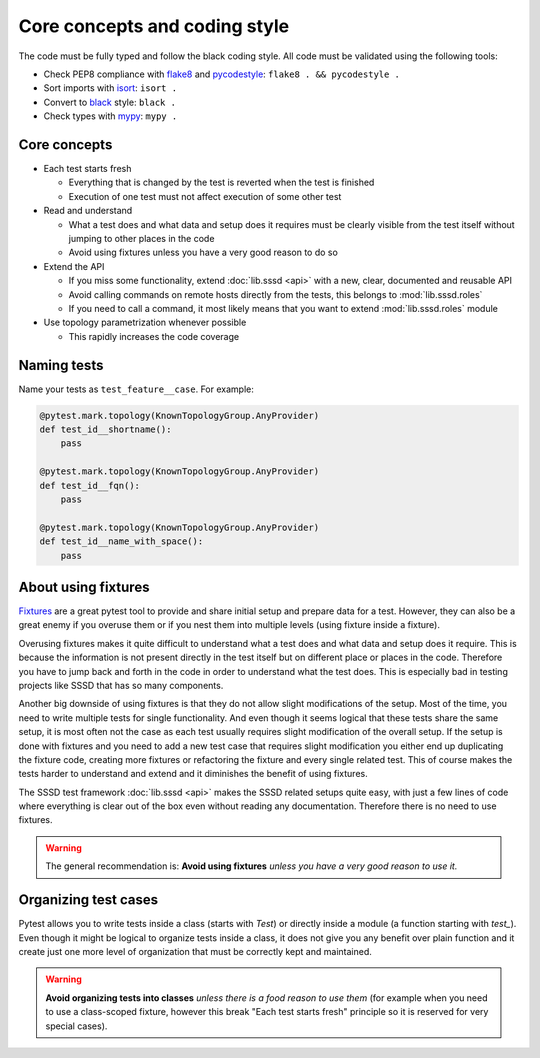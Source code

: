 Core concepts and coding style
##############################

The code must be fully typed and follow the black coding style. All code must be
validated using the following tools:

* Check PEP8 compliance with `flake8 <https://flake8.pycqa.org>`__ and
  `pycodestyle <https://pycodestyle.pycqa.org>`__: ``flake8 . && pycodestyle .``
* Sort imports with `isort <https://pycqa.github.io/isort/>`__: ``isort .``
* Convert to `black <https://black.readthedocs.io>`__ style: ``black .``
* Check types with `mypy <https://mypy.readthedocs.io>`__: ``mypy .``

Core concepts
*************

* Each test starts fresh

  * Everything that is changed by the test is reverted when the test is finished

  * Execution of one test must not affect execution of some other test

* Read and understand

  * What a test does and what data and setup does it requires must be clearly
    visible from the test itself without jumping to other places in the code

  * Avoid using fixtures unless you have a very good reason to do so

* Extend the API

  * If you miss some functionality, extend :doc:`lib.sssd <api>` with a
    new, clear, documented and reusable API

  * Avoid calling commands on remote hosts directly from the tests, this belongs
    to :mod:`lib.sssd.roles`

  * If you need to call a command, it most likely means that you want to extend
    :mod:`lib.sssd.roles` module

* Use topology parametrization whenever possible

  * This rapidly increases the code coverage

Naming tests
************

Name your tests as ``test_feature__case``. For example:

.. code-block:: python

    @pytest.mark.topology(KnownTopologyGroup.AnyProvider)
    def test_id__shortname():
        pass

    @pytest.mark.topology(KnownTopologyGroup.AnyProvider)
    def test_id__fqn():
        pass

    @pytest.mark.topology(KnownTopologyGroup.AnyProvider)
    def test_id__name_with_space():
        pass

About using fixtures
********************

`Fixtures <https://docs.pytest.org/en/latest/explanation/fixtures.html>`__ are a
great pytest tool to provide and share initial setup and prepare data for a
test. However, they can also be a great enemy if you overuse them or if you nest
them into multiple levels (using fixture inside a fixture).

Overusing fixtures makes it quite difficult to understand what a test does and
what data and setup does it require. This is because the information is not
present directly in the test itself but on different place or places in the
code. Therefore you have to jump back and forth in the code in order to
understand what the test does. This is especially bad in testing projects like
SSSD that has so many components.

Another big downside of using fixtures is that they do not allow slight
modifications of the setup. Most of the time, you need to write multiple tests
for single functionality. And even though it seems logical that these tests
share the same setup, it is most often not the case as each test usually
requires slight modification of the overall setup. If the setup is done with
fixtures and you need to add a new test case that requires slight modification
you either end up duplicating the fixture code, creating more fixtures or
refactoring the fixture and every single related test. This of course makes the
tests harder to understand and extend and it diminishes the benefit of using
fixtures.

The SSSD test framework :doc:`lib.sssd <api>` makes the SSSD related setups quite
easy, with just a few lines of code where everything is clear out of the box
even without reading any documentation. Therefore there is no need to use
fixtures.

.. warning::

    The general recommendation is: **Avoid using fixtures** *unless you have a
    very good reason to use it.*

Organizing test cases
*********************

Pytest allows you to write tests inside a class (starts with `Test`) or directly
inside a module (a function starting with `test_`). Even though it might be
logical to organize tests inside a class, it does not give you any benefit over
plain function and it create just one more level of organization that must be
correctly kept and maintained.

.. warning::

    **Avoid organizing tests into classes** *unless there is a food reason to
    use them* (for example when you need to use a class-scoped fixture, however
    this break "Each test starts fresh" principle so it is reserved for very
    special cases).
